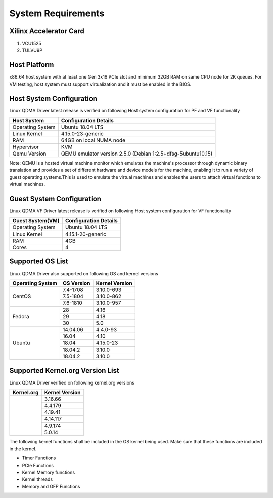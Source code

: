 .. _sys_req:

System Requirements
===================

Xilinx Accelerator Card
-----------------------

1. VCU1525
2. TULVU9P

Host Platform
-------------

x86_64 host system with at least one Gen 3x16 PCIe slot and minimum 32GB RAM
on same CPU node for 2K queues.
For VM testing, host system must support virtualization and it must be enabled in the BIOS.


Host System Configuration
-------------------------

Linux QDMA Driver latest release is verified on following Host system configuration for PF and VF functionality

+--------------------------+-------------------------------------------------------------+
| Host System              | Configuration Details                                       |
+==========================+=============================================================+
| Operating System         | Ubuntu 18.04 LTS                                            |
+--------------------------+-------------------------------------------------------------+
| Linux Kernel             | 4.15.0-23-generic                                           |
+--------------------------+-------------------------------------------------------------+
| RAM                      | 64GB on local NUMA node                                     |
+--------------------------+-------------------------------------------------------------+
| Hypervisor               | KVM                                                         |
+--------------------------+-------------------------------------------------------------+
| Qemu Version             | QEMU emulator version 2.5.0 (Debian 1:2.5+dfsg-5ubuntu10.15)|
+--------------------------+-------------------------------------------------------------+

Note: QEMU is a hosted virtual machine monitor which emulates the machine's processor through dynamic binary translation and provides a set of different hardware and device models for the machine, enabling it to run a variety of guest operating systems.This is used to emulate the virtual machines and enables the users to attach virtual functions to virtual machines.

Guest System Configuration
--------------------------

Linux QDMA VF Driver latest release is verified on following Host system configuration for VF functionality

========================= ==================================
Guest System(VM)          Configuration Details             
========================= ==================================
Operating System          Ubuntu 18.04 LTS
Linux Kernel              4.15.1-20-generic
RAM 			  4GB
Cores              	  4
========================= ==================================


Supported OS List
------------------

Linux QDMA Driver also supported on following OS and kernel versions


+-------------------------+-------------+----------------+
| Operating System        | OS Version  | Kernel Version |          
+=========================+=============+================+
| CentOS                  |7.4-1708     |3.10.0-693      |
|                         +-------------+----------------+
|                         |7.5-1804     |3.10.0-862      |
|                         +-------------+----------------+
|                         |7.6-1810     |3.10.0-957      |
+-------------------------+-------------+----------------+
|Fedora                   |28           |4.16            |
|                         +-------------+----------------+
|                         |29           |4.18            |
|                         +-------------+----------------+
|                         |30           |5.0             |
+-------------------------+-------------+----------------+
|Ubuntu                   |14.04.06     |4.4.0-93        |
|                         +-------------+----------------+
|                         |16.04        |4.10            |
|                         +-------------+----------------+
|                         |18.04        |4.15.0-23       |
|                         +-------------+----------------+
|                         |18.04.2      |3.10.0          |
|                         +-------------+----------------+
|                         |18.04.2      |3.10.0          |
+-------------------------+-------------+----------------+


Supported Kernel.org Version List
---------------------------------

Linux QDMA Driver verified on following kernel.org versions

+-------------------------+-----------------+
|Kernel.org               | Kernel Version  |
+=========================+=================+
|                         | 3.16.66         |
|                         +-----------------+
|                         | 4.4.179         |
|                         +-----------------+
|                         | 4.19.41         |
|                         +-----------------+
|                         | 4.14.117        |
|                         +-----------------+
|                         | 4.9.174         |
|                         +-----------------+
|                         | 5.0.14          |
+-------------------------+-----------------+

The following kernel functions shall be included in the OS kernel being used. Make sure that these functions are included in the kernel.

- Timer Functions 
- PCIe Functions 
- Kernel Memory functions
- Kernel threads
- Memory and GFP Functions


